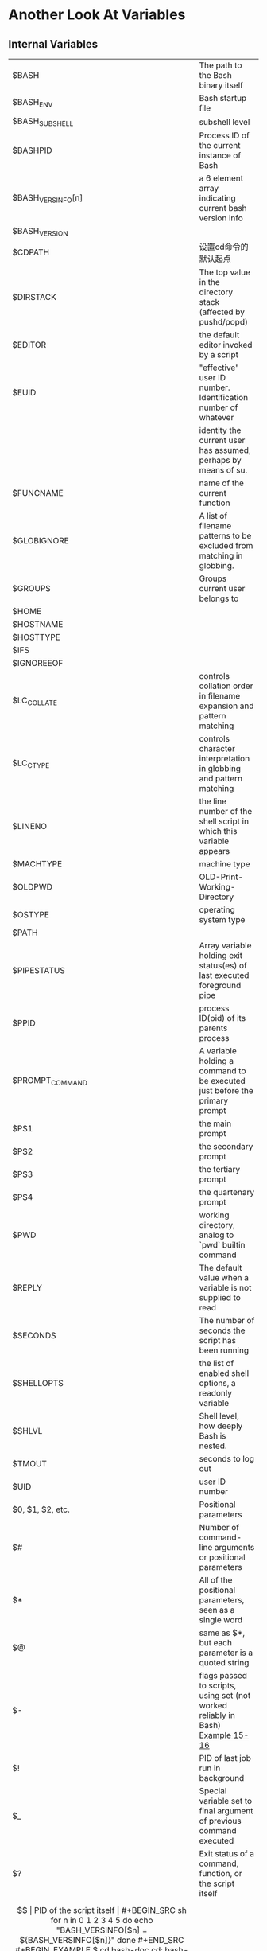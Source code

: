 * Another Look At Variables
** Internal Variables

| $BASH             | The path to the Bash binary itself                                              |
| $BASH_ENV         | Bash startup file                                                               |
| $BASH_SUBSHELL    | subshell level                                                                  |
| $BASHPID          | Process ID of the current instance of Bash                                      |
| $BASH_VERSINFO[n] | a 6 element array indicating current bash version info                          |
| $BASH_VERSION     |                                                                                 |
| $CDPATH           | 设置cd命令的默认起点                                                            |
| $DIRSTACK         | The top value in the directory stack (affected by pushd/popd)                   |
| $EDITOR           | the default editor invoked by a script                                          |
| $EUID             | "effective" user ID number. Identification number of whatever                   |
|                   | identity the current user has assumed, perhaps by means of su.                  |
| $FUNCNAME         | name of the current function                                                    |
| $GLOBIGNORE       | A list of filename patterns to be excluded from matching in globbing.           |
| $GROUPS           | Groups current user belongs to                                                  |
| $HOME             |                                                                                 |
| $HOSTNAME         |                                                                                 |
| $HOSTTYPE         |                                                                                 |
| $IFS              |                                                                                 |
| $IGNOREEOF        |                                                                                 |
| $LC_COLLATE       | controls collation order in filename expansion and pattern matching             |
| $LC_CTYPE         | controls character interpretation in globbing and pattern matching              |
| $LINENO           | the line number of the shell script in which this variable appears              |
| $MACHTYPE         | machine type                                                                    |
| $OLDPWD           | OLD-Print-Working-Directory                                                     |
| $OSTYPE           | operating system type                                                           |
| $PATH             |                                                                                 |
| $PIPESTATUS       | Array variable holding exit status(es) of last executed foreground pipe         |
| $PPID             | process ID(pid) of its parents process                                          |
| $PROMPT_COMMAND   | A variable holding a command to be executed just before the primary prompt      |
| $PS1              | the main prompt                                                                 |
| $PS2              | the secondary prompt                                                            |
| $PS3              | the tertiary prompt                                                             |
| $PS4              | the quartenary prompt                                                           |
| $PWD              | working directory, analog to `pwd` builtin command                              |
| $REPLY            | The default value when a variable is not supplied to read                       |
| $SECONDS          | The number of seconds the script has been running                               |
| $SHELLOPTS        | the list of enabled shell options, a readonly variable                          |
| $SHLVL            | Shell level, how deeply Bash is nested.                                         |
| $TMOUT            | seconds to log out                                                              |
| $UID              | user ID number                                                                  |
| $0, $1, $2, etc.  | Positional parameters                                                           |
| $#                | Number of command-line arguments or positional parameters                       |
| $*                | All of the positional parameters, seen as a single word                         |
| $@                | same as $*, but each parameter is a quoted string                               |
| $-                | flags passed to scripts, using set (not worked reliably in Bash)  [[file:../chap15/15-16.sh][Example 15-16]] |
| $!                | PID of last job run in background                                               |
| $_                | Special variable set to final argument of previous command executed             |
| $?                | Exit status of a command, function, or the script itself                        |
| $$                | PID of the script itself                                                        |


#+BEGIN_SRC sh
  for n in 0 1 2 3 4 5
  do
    echo "BASH_VERSINFO[$n] = ${BASH_VERSINFO[$n]}"
  done
#+END_SRC

#+BEGIN_EXAMPLE
$ cd bash-doc
cd: bash-doc: No such file or directory
$ CDPATH=/usr/share/doc
$ cd bash-doc
/usr/share/doc/bash-doc
$ echo $PWD
/usr/share/doc/bash-doc
#+END_EXAMPLE

#+BEGIN_EXAMPLE
$ echo $GROUPS
$ echo ${GROUPS[1]}
$ echo ${GROUPS[5]}
#+END_EXAMPLE

#+BEGIN_EXAMPLE
bash$ echo $PIPESTATUS
0
bash$ ls -al | bogus_command
bash: bogus_command: command not found
bash$ echo ${PIPESTATUS[1]}
127
bash$ ls -al | bogus_command
bash: bogus_command: command not found
bash$ echo $?
127
#+END_EXAMPLE

#+BEGIN_EXAMPLE
bash$ echo $BASH_VERSION
3.00.14(1)-release
bash$ $ ls | bogus_command | wc
bash: bogus_command: command not found
 0       0       0
bash$ echo ${PIPESTATUS[@]}
141 127 0
#+END_EXAMPLE

?? As a debugging aid, it may be useful to embed diagnostic information in $PS4.
#+BEGIN_EXAMPLE
P4='$(read time junk < /proc/$$/schedstat; echo "@@@ $time @@@ " )'
# Per suggestion by Erik Brandsberg.
set -x
# Various commands follow ...
#+END_EXAMPLE

If, at the command-line, $SHLVL is 1, then in a script it will increment to 2.


$UID is the current user's real id, even if she has temporarily assumed another identity through su. ?? 好像不是
$UID is a readonly variable, not subject to change from the command line or within a script, and is the counterpart to the id builtin.


The variables $ENV, $LOGNAME, $MAIL, $TERM, $USER, and $USERNAME are not Bash builtins.
These are, however, often set as environmental variables in one of the Bash or login startup files.
$SHELL, the name of the user's login shell, may be set from /etc/passwd or in an "init" script, and it is likewise not a Bash builtin.

PID by $!:
#+BEGIN_SRC sh
LOG=$0.log

COMMAND1="sleep 100"

echo "Logging PIDs background commands for script: $0" >> "$LOG"
# So they can be monitored, and killed as necessary.
echo >> "$LOG"

# Logging commands.

echo -n "PID of \"$COMMAND1\":  " >> "$LOG"
${COMMAND1} &
echo $! >> "$LOG"
# PID of "sleep 100":  1506

# Thank you, Jacques Lederer, for suggesting this.
#+END_SRC

Using $! for job control:

#+BEGIN_SRC sh
possibly_hanging_job & { sleep ${TIMEOUT}; eval 'kill -9 $!' &> /dev/null; }
# Forces completion of an ill-behaved program.
# Useful, for example, in init scripts.

# Thank you, Sylvain Fourmanoit, for this creative use of the "!" variable.
#+END_SRC

#+BEGIN_SRC sh
# This example by Matthew Sage.
# Used with permission.

TIMEOUT=30   # Timeout value in seconds
count=0

possibly_hanging_job & {
        while ((count < TIMEOUT )); do
                eval '[ ! -d "/proc/$!" ] && ((count = TIMEOUT))'
                # /proc is where information about running processes is found.
                # "-d" tests whether it exists (whether directory exists).
                # So, we're waiting for the job in question to show up.
                ((count++))
                sleep 1
        done
        eval '[ -d "/proc/$!" ] && kill -15 $!'
        # If the hanging job is running, kill it.
}

#  -------------------------------------------------------------- #

#  However, this may not not work as specified if another process
#+ begins to run after the "hanging_job" . . .
#  In such a case, the wrong job may be killed.
#  Ariel Meragelman suggests the following fix.

TIMEOUT=30
count=0
# Timeout value in seconds
possibly_hanging_job & {

while ((count < TIMEOUT )); do
  eval '[ ! -d "/proc/$lastjob" ] && ((count = TIMEOUT))'
  lastjob=$!
  ((count++))
  sleep 1
done
eval '[ -d "/proc/$lastjob" ] && kill -15 $lastjob'

}

exit
#+END_SRC


The $$ variable often finds use in scripts to construct "unique" temp file names.
This is usually simpler than invoking mktemp.

** Typing variables: declare or typeset

declare (or typeset) builtins: permit modifying the properties of variables

| option | meaning    | example                              |
|--------+------------+--------------------------------------|
| -r     | readonly   | declare -r var1=1                    |
| -i     | integer    | declare -i number                    |
| -a     | array      | declare -a indices                   |
| -f     | functions  | declare -f, declare -f function_name |
| -x     | exports    | declare -x var3                      |
| -x     | var=$value | declare -x var3=373                  |



Certain arithmetic operations are permitted for declared integer variables without the need for expr or let.

#+BEGIN_SRC sh
  n=6/3
  echo "n = $n"       # n = 6/3

  declare -i n
  n=6/3
  echo "n = $n"       # n = 2
#+END_SRC

A declare -f line with no arguments in a script causes a listing of all the functions previously defined in that script.

A declare -f function_name in a script lists just the function named.
